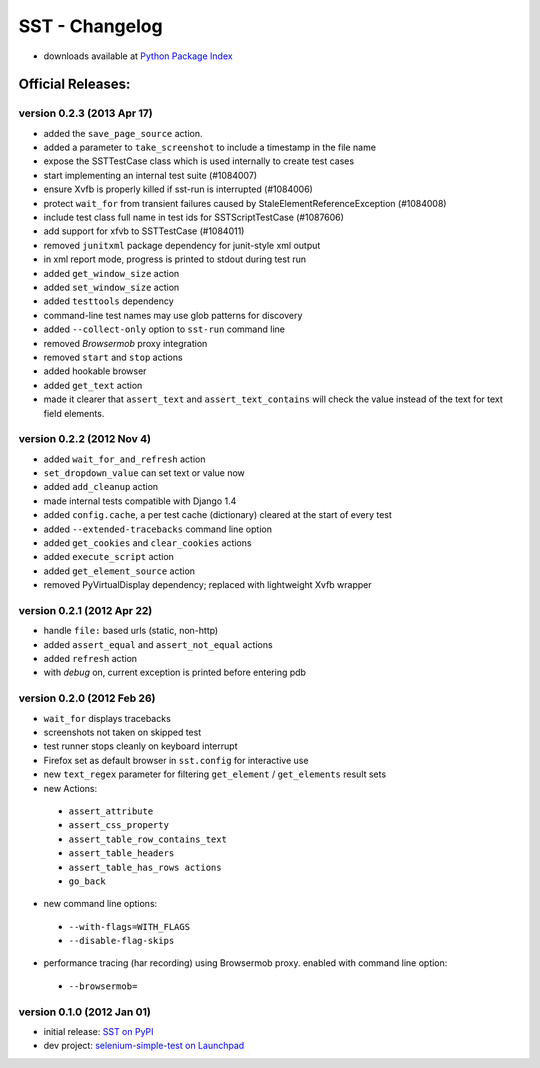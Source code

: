 
===================
    SST - Changelog
===================

* downloads available at `Python Package Index <http://pypi.python.org/pypi/sst#downloads>`_


Official Releases:
------------------

version **0.2.3** (2013 Apr 17)
*******************************

* added the ``save_page_source`` action.
* added a parameter to ``take_screenshot`` to include a timestamp in the file 
  name
* expose the SSTTestCase class which is used internally to create test cases
* start implementing an internal test suite (#1084007)
* ensure Xvfb is properly killed if sst-run is interrupted (#1084006)
* protect ``wait_for`` from transient failures caused by
  StaleElementReferenceException (#1084008)
* include test class full name in test ids for SSTScriptTestCase (#1087606)
* add support for xfvb to SSTTestCase (#1084011)
* removed ``junitxml`` package dependency for junit-style xml output
* in xml report mode, progress is printed to stdout during test run
* added ``get_window_size`` action
* added ``set_window_size`` action
* added ``testtools`` dependency
* command-line test names may use glob patterns for discovery
* added ``--collect-only`` option to ``sst-run`` command line
* removed `Browsermob` proxy integration
* removed ``start`` and ``stop`` actions
* added hookable browser
* added ``get_text`` action
* made it clearer that ``assert_text`` and ``assert_text_contains`` will check
  the value instead of the text for text field elements.


version **0.2.2** (2012 Nov 4)
*******************************

* added ``wait_for_and_refresh`` action
* ``set_dropdown_value`` can set text or value now
* added ``add_cleanup`` action
* made internal tests compatible with Django 1.4
* added ``config.cache``, a per test cache (dictionary) cleared at the start of
  every test
* added ``--extended-tracebacks`` command line option
* added ``get_cookies`` and ``clear_cookies`` actions
* added ``execute_script`` action
* added ``get_element_source`` action
* removed PyVirtualDisplay dependency; replaced with lightweight Xvfb wrapper


version **0.2.1** (2012 Apr 22)
*******************************

* handle ``file:`` based urls (static, non-http)
* added ``assert_equal`` and ``assert_not_equal`` actions
* added ``refresh`` action
* with `debug` on, current exception is printed before entering pdb


version **0.2.0** (2012 Feb 26)
*******************************

* ``wait_for`` displays tracebacks
* screenshots not taken on skipped test
* test runner stops cleanly on keyboard interrupt
* Firefox set as default browser in ``sst.config`` for interactive use
* new ``text_regex`` parameter for filtering ``get_element`` / ``get_elements`` result sets
* new Actions:

 * ``assert_attribute``
 * ``assert_css_property``
 * ``assert_table_row_contains_text``
 * ``assert_table_headers``
 * ``assert_table_has_rows actions``
 * ``go_back``

* new command line options:

 * ``--with-flags=WITH_FLAGS``
 * ``--disable-flag-skips``

* performance tracing (har recording) using Browsermob proxy.  enabled with command line option:

 * ``--browsermob=``


version **0.1.0** (2012 Jan 01)
*******************************

* initial release: `SST on PyPI <http://pypi.python.org/pypi/sst>`_
* dev project: `selenium-simple-test on Launchpad <https://launchpad.net/selenium-simple-test>`_
